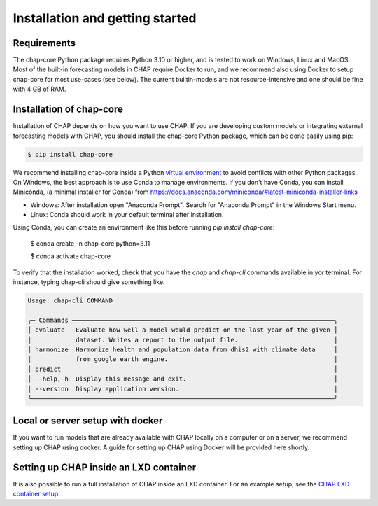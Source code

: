 .. highlight:: shell

.. _installation:

Installation and getting started
===================================

Requirements
------------
The chap-core Python package requires Python 3.10 or higher, and is tested to work on Windows, Linux and MacOS. Most of the built-in forecasting models in CHAP require Docker to run, and we recommend also using Docker to setup chap-core for most use-cases (see below). The current builtin-models are not resource-intensive and one should be fine with 4 GB of RAM.

Installation of chap-core
---------------------------

Installation of CHAP depends on how you want to use CHAP. If you are developing custom models or integrating external forecasting models with CHAP, you should install the chap-core Python package, which can be done easily using pip:

.. code-block:: console

    $ pip install chap-core

We recommend installing chap-core inside a Python `virtual environment <https://docs.python.org/3/tutorial/venv.html>`_ to avoid conflicts with other Python packages. On Windows, the best approach is to use Conda to manage environments. If you don't have Conda, you can install Miniconda,
(a minimal installer for Conda) from https://docs.anaconda.com/miniconda/#latest-miniconda-installer-links

- Windows: After installation open "Anaconda Prompt". Search for "Anaconda Prompt" in the Windows Start menu.
- Linux: Conda should work in your default terminal after installation.

Using Conda, you can create an environment like this before running `pip install chap-core`:

    $ conda create -n chap-core python=3.11

    $ conda activate chap-core

To verify that the installation worked, check that you have the `chap` and `chap-cli` commands available in yor terminal. For instance, typing chap-cli should give something like:

.. code-block:: console

    Usage: chap-cli COMMAND

    ╭─ Commands ───────────────────────────────────────────────────────────────────────╮
    │ evaluate   Evaluate how well a model would predict on the last year of the given │
    │            dataset. Writes a report to the output file.                          │
    │ harmonize  Harmonize health and population data from dhis2 with climate data     │
    │            from google earth engine.                                             │
    │ predict                                                                          │
    │ --help,-h  Display this message and exit.                                        │
    │ --version  Display application version.                                          │
    ╰──────────────────────────────────────────────────────────────────────────────────╯


Local or server setup with docker
----------------------------------

If you want to run models that are already available with CHAP locally on a computer or on a server, we recommend setting up CHAP using docker. A guide for setting up CHAP using Docker will be provided here shortly.


Setting up CHAP inside an LXD container
----------------------------------------

It is also possible to run a full installation of CHAP inside an LXD container. For an example setup, see the `CHAP LXD container setup <https://github.com/dhis2-chap/infrastructure>`_.

